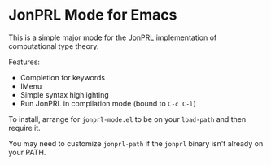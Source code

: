 * JonPRL Mode for Emacs

This is a simple major mode for the [[https://github.com/jonsterling/JonPRL][JonPRL]] implementation of
computational type theory.

Features:
 * Completion for keywords
 * IMenu
 * Simple syntax highlighting
 * Run JonPRL in compilation mode (bound to =C-c C-l=)

To install, arrange for =jonprl-mode.el= to be on your =load-path= and
then require it.

You may need to customize =jonprl-path= if the =jonprl= binary isn't
already on your PATH.
